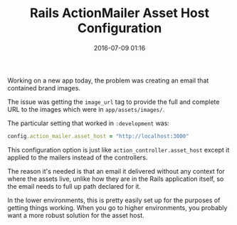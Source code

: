 #+TITLE: Rails ActionMailer Asset Host Configuration

#+DATE: 2016-07-09 01:16

Working on a new app today, the problem was creating an email that contained brand images.

The issue was getting the =image_url= tag to provide the full and complete URL to the images which were in =app/assets/images/=.

The particular setting that worked in =:development= was:

#+BEGIN_SRC ruby
      config.action_mailer.asset_host = "http://localhost:3000"
#+END_SRC

This configuration option is just like =action_controller.asset_host= except it applied to the mailers instead of the controllers.

The reason it's needed is that an email it delivered without any context for where the assets live, unlike how they are in the Rails application itself, so the email needs to full up path declared for it.

In the lower environments, this is pretty easily set up for the purposes of getting things working. When you go to higher environments, you probably want a more robust solution for the asset host.
